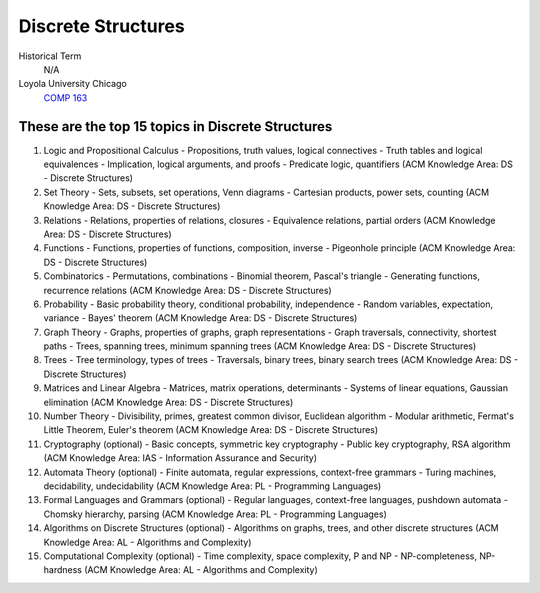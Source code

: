 Discrete Structures
====================

Historical Term
   N/A

Loyola University Chicago
  `COMP 163 <https://academics.cs.luc.edu/courses/comp163.html>`__

These are the top 15 topics in Discrete Structures
---------------------------------------------------


1. Logic and Propositional Calculus
   - Propositions, truth values, logical connectives
   - Truth tables and logical equivalences
   - Implication, logical arguments, and proofs
   - Predicate logic, quantifiers
   (ACM Knowledge Area: DS - Discrete Structures)

2. Set Theory
   - Sets, subsets, set operations, Venn diagrams
   - Cartesian products, power sets, counting
   (ACM Knowledge Area: DS - Discrete Structures)

3. Relations
   - Relations, properties of relations, closures
   - Equivalence relations, partial orders
   (ACM Knowledge Area: DS - Discrete Structures)

4. Functions
   - Functions, properties of functions, composition, inverse
   - Pigeonhole principle
   (ACM Knowledge Area: DS - Discrete Structures)

5. Combinatorics
   - Permutations, combinations
   - Binomial theorem, Pascal's triangle
   - Generating functions, recurrence relations
   (ACM Knowledge Area: DS - Discrete Structures)

6. Probability
   - Basic probability theory, conditional probability, independence
   - Random variables, expectation, variance
   - Bayes' theorem
   (ACM Knowledge Area: DS - Discrete Structures)

7. Graph Theory
   - Graphs, properties of graphs, graph representations
   - Graph traversals, connectivity, shortest paths
   - Trees, spanning trees, minimum spanning trees
   (ACM Knowledge Area: DS - Discrete Structures)

8. Trees
   - Tree terminology, types of trees
   - Traversals, binary trees, binary search trees
   (ACM Knowledge Area: DS - Discrete Structures)

9. Matrices and Linear Algebra
   - Matrices, matrix operations, determinants
   - Systems of linear equations, Gaussian elimination
   (ACM Knowledge Area: DS - Discrete Structures)

10. Number Theory
    - Divisibility, primes, greatest common divisor, Euclidean algorithm
    - Modular arithmetic, Fermat's Little Theorem, Euler's theorem
    (ACM Knowledge Area: DS - Discrete Structures)

11. Cryptography (optional)
    - Basic concepts, symmetric key cryptography
    - Public key cryptography, RSA algorithm
    (ACM Knowledge Area: IAS - Information Assurance and Security)

12. Automata Theory (optional)
    - Finite automata, regular expressions, context-free grammars
    - Turing machines, decidability, undecidability
    (ACM Knowledge Area: PL - Programming Languages)

13. Formal Languages and Grammars (optional)
    - Regular languages, context-free languages, pushdown automata
    - Chomsky hierarchy, parsing
    (ACM Knowledge Area: PL - Programming Languages)

14. Algorithms on Discrete Structures (optional)
    - Algorithms on graphs, trees, and other discrete structures
    (ACM Knowledge Area: AL - Algorithms and Complexity)

15. Computational Complexity (optional)
    - Time complexity, space complexity, P and NP
    - NP-completeness, NP-hardness
    (ACM Knowledge Area: AL - Algorithms and Complexity)

